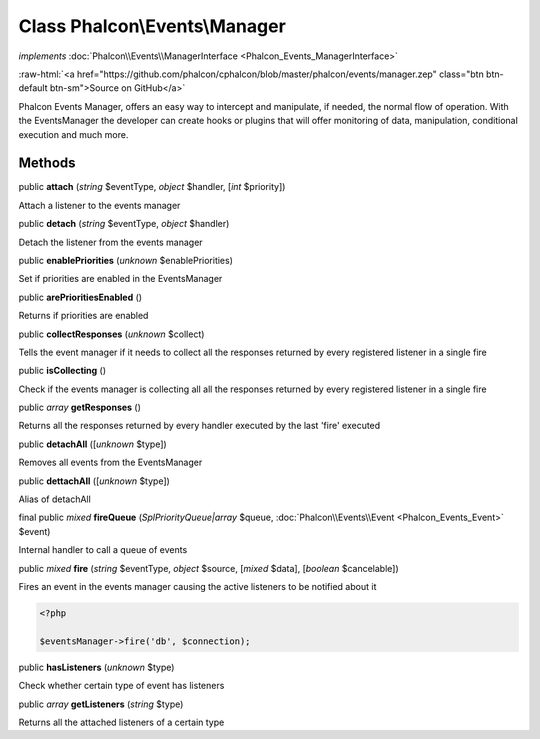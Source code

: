 Class **Phalcon\\Events\\Manager**
==================================

*implements* :doc:`Phalcon\\Events\\ManagerInterface <Phalcon_Events_ManagerInterface>`

.. role:: raw-html(raw)
   :format: html

:raw-html:`<a href="https://github.com/phalcon/cphalcon/blob/master/phalcon/events/manager.zep" class="btn btn-default btn-sm">Source on GitHub</a>`

Phalcon Events Manager, offers an easy way to intercept and manipulate, if needed, the normal flow of operation. With the EventsManager the developer can create hooks or plugins that will offer monitoring of data, manipulation, conditional execution and much more.


Methods
-------

public  **attach** (*string* $eventType, *object* $handler, [*int* $priority])

Attach a listener to the events manager



public  **detach** (*string* $eventType, *object* $handler)

Detach the listener from the events manager



public  **enablePriorities** (*unknown* $enablePriorities)

Set if priorities are enabled in the EventsManager



public  **arePrioritiesEnabled** ()

Returns if priorities are enabled



public  **collectResponses** (*unknown* $collect)

Tells the event manager if it needs to collect all the responses returned by every registered listener in a single fire



public  **isCollecting** ()

Check if the events manager is collecting all all the responses returned by every registered listener in a single fire



public *array*  **getResponses** ()

Returns all the responses returned by every handler executed by the last 'fire' executed



public  **detachAll** ([*unknown* $type])

Removes all events from the EventsManager



public  **dettachAll** ([*unknown* $type])

Alias of detachAll



final public *mixed*  **fireQueue** (*\SplPriorityQueue|array* $queue, :doc:`Phalcon\\Events\\Event <Phalcon_Events_Event>` $event)

Internal handler to call a queue of events



public *mixed*  **fire** (*string* $eventType, *object* $source, [*mixed* $data], [*boolean* $cancelable])

Fires an event in the events manager causing the active listeners to be notified about it 

.. code-block:: php

    <?php

    $eventsManager->fire('db', $connection);




public  **hasListeners** (*unknown* $type)

Check whether certain type of event has listeners



public *array*  **getListeners** (*string* $type)

Returns all the attached listeners of a certain type



